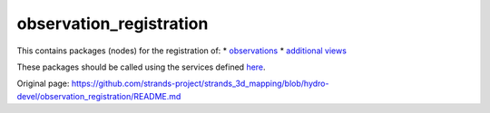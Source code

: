 observation\_registration
=========================

This contains packages (nodes) for the registration of: \*
`observations <observation_registration_server/README.md>`__ \*
`additional views <additional_view_registration_server/README.md>`__

These packages should be called using the services defined
`here <observation_registration_services>`__.


Original page: https://github.com/strands-project/strands_3d_mapping/blob/hydro-devel/observation_registration/README.md
